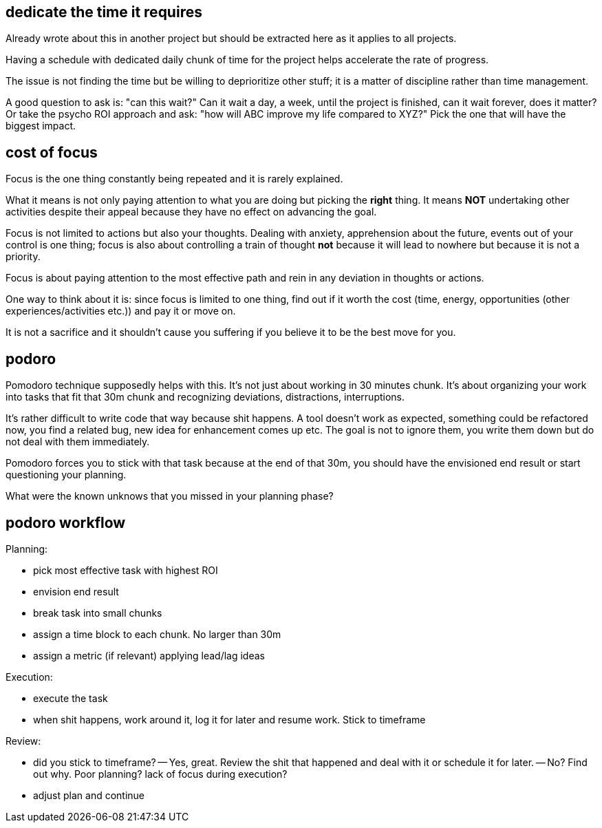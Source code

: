 

## dedicate the time it requires

Already wrote about this in another project but should be extracted here as it applies to all projects.

Having a schedule with dedicated daily chunk of time for the project helps accelerate the rate of progress.

The issue is not finding the time but be willing to deprioritize other stuff; it is a matter of discipline rather than time management. 


A good question to ask is: "can this wait?" Can it wait a day, a week, until the project is finished, can it wait forever, does it matter?
Or take the psycho ROI approach and ask: "how will ABC improve my life compared to XYZ?" Pick the one that will have the biggest impact.


## cost of focus

Focus is the one thing constantly being repeated and it is rarely explained. 

What it means is not only paying attention to what you are doing but picking the *right* thing. It means *NOT* undertaking other activities despite their appeal because they have no effect on advancing the goal. 

Focus is not limited to actions but also your thoughts. Dealing with anxiety, apprehension about the future, events out of your control is one thing; focus is also about controlling a train of thought *not* because it will lead to nowhere but because it is not a priority. 

Focus is about paying attention to the most effective path and rein in any deviation in thoughts or actions. 

One way to think about it is: since focus is limited to one thing, find out if it worth the cost (time, energy, opportunities (other experiences/activities etc.)) and pay it or move on.

It is not a sacrifice and it shouldn't cause you suffering if you believe it to be the best move for you.




## podoro 

Pomodoro technique supposedly helps with this. It's not just about working in 30 minutes chunk. 
It's about organizing your work into tasks that fit that 30m chunk and recognizing deviations, distractions, interruptions. 


It's rather difficult to write code that way because shit happens. A tool doesn't work as expected, something could be refactored now, you find a related bug, new idea for enhancement comes up etc. 
The goal is not to ignore them, you write them down but do not deal with them immediately. 

Pomodoro forces you to stick with that task because at the end of that 30m, you should have the envisioned end result or start questioning your planning. 

What were the known unknows that you missed in your planning phase?


## podoro workflow

Planning:

- pick most effective task with highest ROI
- envision end result
- break task into small chunks
- assign a time block to each chunk. No larger than 30m
- assign a metric (if relevant) applying lead/lag ideas


Execution: 

- execute the task 
- when shit happens, work around it, log it for later and resume work. Stick to timeframe

Review:

- did you stick to timeframe? 
-- Yes, great. Review the shit that happened and deal with it or schedule it for later.
-- No? Find out why. Poor planning? lack of focus during execution?
- adjust plan and continue

